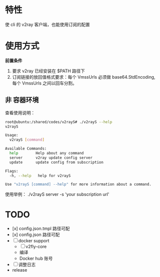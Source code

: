 * 特性
使 cli 的 v2ray 客户端，也能使用订阅的配置

* 使用方式
*前置条件*
1. 要求 v2ray 已经安装在 $PATH 路径下
2. 订阅链接的放回值格式要求：每个 VmssUrls 必须做 base64.StdEncoding,每个 VmssUrls 之间以回车分割。

** 非 容器环境 
查看使用说明：
#+begin_src bash
root@ubuntu:/shared/codes/v2rayS# ./v2rayS --help
v2rayS

Usage:
  v2rayS [command]

Available Commands:
  help        Help about any command
  server      v2ray update config server
  update      update config from subscription

Flags:
  -h, --help   help for v2rayS

Use "v2rayS [command] --help" for more information about a command.
#+end_src

使用举例：
./v2rayS server -s 'your subscription url'


* TODO 
- [x] config.json.tmpl 路径可配
- [x] config.json 路径可配
- [ ] docker support
    - [ ] v2fly-core
    - 编译
    - Docker hub 账号
- [ ] 调整日志
- release
